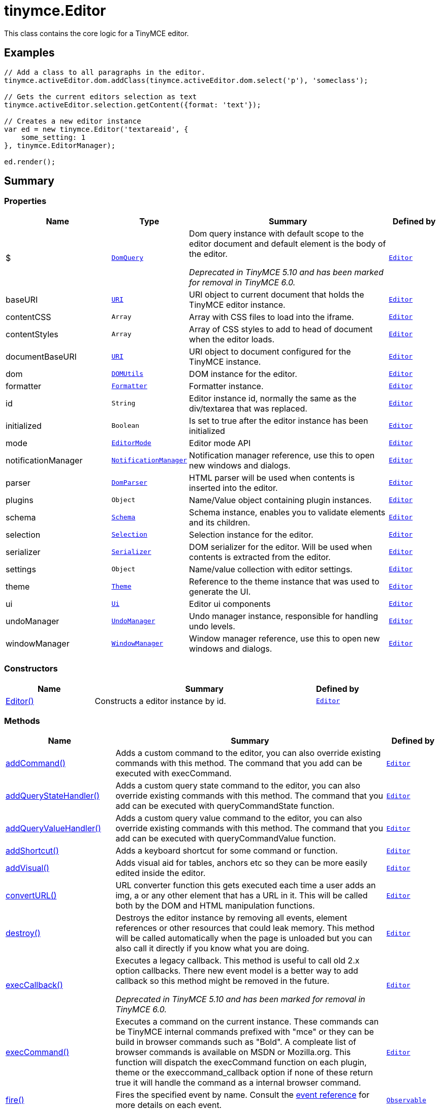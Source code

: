 = tinymce.Editor
:navtitle: tinymce.Editor
:description: This class contains the core logic for a TinyMCE editor.
:keywords: $, Editor, addCommand, addCommandCallback, addQueryStateHandler, addQueryStateHandlerCallback, addQueryValueHandler, addQueryValueHandlerCallback, addShortcut, addVisual, baseURI, contentCSS, contentStyles, convertURL, destroy, documentBaseURI, dom, execCallback, execCommand, fire, focus, formatter, getBody, getContainer, getContent, getContentAreaContainer, getDoc, getElement, getParam, getWin, hasEventListeners, hasFocus, hasPlugin, hide, id, initialized, insertContent, isDirty, isHidden, load, mode, nodeChanged, notificationManager, off, on, once, parser, plugins, queryCommandState, queryCommandSupported, queryCommandValue, remove, render, resetContent, save, schema, selection, serializer, setContent, setDirty, setMode, setProgressState, settings, show, theme, translate, ui, undoManager, uploadImages, windowManager
:moxie-type: api

This class contains the core logic for a TinyMCE editor.

[[examples]]
== Examples
[source, javascript]
----
// Add a class to all paragraphs in the editor.
tinymce.activeEditor.dom.addClass(tinymce.activeEditor.dom.select('p'), 'someclass');

// Gets the current editors selection as text
tinymce.activeEditor.selection.getContent({format: 'text'});

// Creates a new editor instance
var ed = new tinymce.Editor('textareaid', {
    some_setting: 1
}, tinymce.EditorManager);

ed.render();
----

[[summary]]
== Summary

[[properties]]
=== Properties
[cols="2,1,4,1",options="header"]
|===
|Name|Type|Summary|Defined by
|$|`xref:apis/tinymce.dom.domquery.adoc[DomQuery]`|Dom query instance with default scope to the editor document and default element is the body of the editor.


__Deprecated in TinyMCE 5.10 and has been marked for removal in TinyMCE 6.0.__|`xref:apis/tinymce.editor.adoc[Editor]`
|baseURI|`xref:apis/tinymce.util.uri.adoc[URI]`|URI object to current document that holds the TinyMCE editor instance.|`xref:apis/tinymce.editor.adoc[Editor]`
|contentCSS|`Array`|Array with CSS files to load into the iframe.|`xref:apis/tinymce.editor.adoc[Editor]`
|contentStyles|`Array`|Array of CSS styles to add to head of document when the editor loads.|`xref:apis/tinymce.editor.adoc[Editor]`
|documentBaseURI|`xref:apis/tinymce.util.uri.adoc[URI]`|URI object to document configured for the TinyMCE instance.|`xref:apis/tinymce.editor.adoc[Editor]`
|dom|`xref:apis/tinymce.dom.domutils.adoc[DOMUtils]`|DOM instance for the editor.|`xref:apis/tinymce.editor.adoc[Editor]`
|formatter|`xref:apis/tinymce.formatter.adoc[Formatter]`|Formatter instance.|`xref:apis/tinymce.editor.adoc[Editor]`
|id|`String`|Editor instance id, normally the same as the div/textarea that was replaced.|`xref:apis/tinymce.editor.adoc[Editor]`
|initialized|`Boolean`|Is set to true after the editor instance has been initialized|`xref:apis/tinymce.editor.adoc[Editor]`
|mode|`xref:apis/tinymce.editormode.adoc[EditorMode]`|Editor mode API|`xref:apis/tinymce.editor.adoc[Editor]`
|notificationManager|`xref:apis/tinymce.notificationmanager.adoc[NotificationManager]`|Notification manager reference, use this to open new windows and dialogs.|`xref:apis/tinymce.editor.adoc[Editor]`
|parser|`xref:apis/tinymce.html.domparser.adoc[DomParser]`|HTML parser will be used when contents is inserted into the editor.|`xref:apis/tinymce.editor.adoc[Editor]`
|plugins|`Object`|Name/Value object containing plugin instances.|`xref:apis/tinymce.editor.adoc[Editor]`
|schema|`xref:apis/tinymce.html.schema.adoc[Schema]`|Schema instance, enables you to validate elements and its children.|`xref:apis/tinymce.editor.adoc[Editor]`
|selection|`xref:apis/tinymce.dom.selection.adoc[Selection]`|Selection instance for the editor.|`xref:apis/tinymce.editor.adoc[Editor]`
|serializer|`xref:apis/tinymce.dom.serializer.adoc[Serializer]`|DOM serializer for the editor. Will be used when contents is extracted from the editor.|`xref:apis/tinymce.editor.adoc[Editor]`
|settings|`Object`|Name/value collection with editor settings.|`xref:apis/tinymce.editor.adoc[Editor]`
|theme|`xref:apis/tinymce.theme.adoc[Theme]`|Reference to the theme instance that was used to generate the UI.|`xref:apis/tinymce.editor.adoc[Editor]`
|ui|`xref:apis/tinymce.editor.ui.ui.adoc[Ui]`|Editor ui components|`xref:apis/tinymce.editor.adoc[Editor]`
|undoManager|`xref:apis/tinymce.undomanager.adoc[UndoManager]`|Undo manager instance, responsible for handling undo levels.|`xref:apis/tinymce.editor.adoc[Editor]`
|windowManager|`xref:apis/tinymce.windowmanager.adoc[WindowManager]`|Window manager reference, use this to open new windows and dialogs.|`xref:apis/tinymce.editor.adoc[Editor]`
|===

[[constructors-summary]]
=== Constructors
[cols="2,5,1",options="header"]
|===
|Name|Summary|Defined by
|xref:#Editor[Editor()]|Constructs a editor instance by id.|`xref:apis/tinymce.editor.adoc[Editor]`
|===

[[methods-summary]]
=== Methods
[cols="2,5,1",options="header"]
|===
|Name|Summary|Defined by
|xref:#addCommand[addCommand()]|Adds a custom command to the editor, you can also override existing commands with this method.
The command that you add can be executed with execCommand.|`xref:apis/tinymce.editor.adoc[Editor]`
|xref:#addQueryStateHandler[addQueryStateHandler()]|Adds a custom query state command to the editor, you can also override existing commands with this method.
The command that you add can be executed with queryCommandState function.|`xref:apis/tinymce.editor.adoc[Editor]`
|xref:#addQueryValueHandler[addQueryValueHandler()]|Adds a custom query value command to the editor, you can also override existing commands with this method.
The command that you add can be executed with queryCommandValue function.|`xref:apis/tinymce.editor.adoc[Editor]`
|xref:#addShortcut[addShortcut()]|Adds a keyboard shortcut for some command or function.|`xref:apis/tinymce.editor.adoc[Editor]`
|xref:#addVisual[addVisual()]|Adds visual aid for tables, anchors etc so they can be more easily edited inside the editor.|`xref:apis/tinymce.editor.adoc[Editor]`
|xref:#convertURL[convertURL()]|URL converter function this gets executed each time a user adds an img, a or
any other element that has a URL in it. This will be called both by the DOM and HTML
manipulation functions.|`xref:apis/tinymce.editor.adoc[Editor]`
|xref:#destroy[destroy()]|Destroys the editor instance by removing all events, element references or other resources
that could leak memory. This method will be called automatically when the page is unloaded
but you can also call it directly if you know what you are doing.|`xref:apis/tinymce.editor.adoc[Editor]`
|xref:#execCallback[execCallback()]|Executes a legacy callback. This method is useful to call old 2.x option callbacks.
There new event model is a better way to add callback so this method might be removed in the future.


__Deprecated in TinyMCE 5.10 and has been marked for removal in TinyMCE 6.0.__|`xref:apis/tinymce.editor.adoc[Editor]`
|xref:#execCommand[execCommand()]|Executes a command on the current instance. These commands can be TinyMCE internal commands prefixed with "mce" or
they can be build in browser commands such as "Bold". A compleate list of browser commands is available on MSDN or Mozilla.org.
This function will dispatch the execCommand function on each plugin, theme or the execcommand_callback option if none of these
return true it will handle the command as a internal browser command.|`xref:apis/tinymce.editor.adoc[Editor]`
|xref:#fire[fire()]|Fires the specified event by name. Consult the
link:/docs/advanced/events[event reference] for more details on each event.|`xref:apis/tinymce.util.observable.adoc[Observable]`
|xref:#focus[focus()]|Focuses/activates the editor. This will set this editor as the activeEditor in the tinymce collection
it will also place DOM focus inside the editor.|`xref:apis/tinymce.editor.adoc[Editor]`
|xref:#getBody[getBody()]|Returns the root element of the editable area.
For a non-inline iframe-based editor, returns the iframe's body element.|`xref:apis/tinymce.editor.adoc[Editor]`
|xref:#getContainer[getContainer()]|Returns the container element of the editor. The container element includes
all the elements added to the page for the editor. Such as UI, iframe, etc.|`xref:apis/tinymce.editor.adoc[Editor]`
|xref:#getContent[getContent()]|Gets the content from the editor instance, this will cleanup the content before it gets returned using
the different cleanup rules options.|`xref:apis/tinymce.editor.adoc[Editor]`
|xref:#getContentAreaContainer[getContentAreaContainer()]|Returns the content area container element of the editor. This element
holds the iframe or the editable element.|`xref:apis/tinymce.editor.adoc[Editor]`
|xref:#getDoc[getDoc()]|Returns the iframes document object.|`xref:apis/tinymce.editor.adoc[Editor]`
|xref:#getElement[getElement()]|Returns the target element/textarea that got replaced with a TinyMCE editor instance.|`xref:apis/tinymce.editor.adoc[Editor]`
|xref:#getParam[getParam()]|Returns a configuration parameter by name.|`xref:apis/tinymce.editor.adoc[Editor]`
|xref:#getWin[getWin()]|Returns the iframes window object.|`xref:apis/tinymce.editor.adoc[Editor]`
|xref:#hasEventListeners[hasEventListeners()]|Returns true/false if the object has a event of the specified name.|`xref:apis/tinymce.util.observable.adoc[Observable]`
|xref:#hasFocus[hasFocus()]|Returns true/false if the editor has real keyboard focus.|`xref:apis/tinymce.editor.adoc[Editor]`
|xref:#hasPlugin[hasPlugin()]|Checks that the plugin is in the editor configuration and can optionally check if the plugin has been loaded.


__Added in TinyMCE 5.5__|`xref:apis/tinymce.editor.adoc[Editor]`
|xref:#hide[hide()]|Hides the editor and shows any textarea/div that the editor is supposed to replace.|`xref:apis/tinymce.editor.adoc[Editor]`
|xref:#insertContent[insertContent()]|Inserts content at caret position.|`xref:apis/tinymce.editor.adoc[Editor]`
|xref:#isDirty[isDirty()]|Returns true/false if the editor is dirty or not. It will get dirty if the user has made modifications to the contents.

The dirty state is automatically set to `true` when the user modifies editor content after initialization or the
last `editor.save()` call. This includes changes made using undo or redo.|`xref:apis/tinymce.editor.adoc[Editor]`
|xref:#isHidden[isHidden()]|Returns true/false if the editor is hidden or not.|`xref:apis/tinymce.editor.adoc[Editor]`
|xref:#load[load()]|Loads contents from the textarea, input or other element that got converted into an editor instance.
This method will move the contents from that textarea, input or other element into the editor by using setContent
so all events etc that method has will get dispatched as well.|`xref:apis/tinymce.editor.adoc[Editor]`
|xref:#nodeChanged[nodeChanged()]|Dispatches out a onNodeChange event to all observers. This method should be called when you
need to update the UI states or element path etc.|`xref:apis/tinymce.editor.adoc[Editor]`
|xref:#off[off()]|Unbinds an event listener to a specific event by name. Consult the
link:/docs/advanced/events[event reference] for more details on each event.|`xref:apis/tinymce.util.observable.adoc[Observable]`
|xref:#on[on()]|Binds an event listener to a specific event by name. Consult the
link:/docs/advanced/events[event reference] for more details on each event.|`xref:apis/tinymce.util.observable.adoc[Observable]`
|xref:#once[once()]|Bind the event callback and once it fires the callback is removed. Consult the
link:/docs/advanced/events[event reference] for more details on each event.|`xref:apis/tinymce.util.observable.adoc[Observable]`
|xref:#queryCommandState[queryCommandState()]|Returns a command specific state, for example if bold is enabled or not.|`xref:apis/tinymce.editor.adoc[Editor]`
|xref:#queryCommandSupported[queryCommandSupported()]|Returns true/false if the command is supported or not.|`xref:apis/tinymce.editor.adoc[Editor]`
|xref:#queryCommandValue[queryCommandValue()]|Returns a command specific value, for example the current font size.|`xref:apis/tinymce.editor.adoc[Editor]`
|xref:#remove[remove()]|Removes the editor from the dom and tinymce collection.|`xref:apis/tinymce.editor.adoc[Editor]`
|xref:#render[render()]|Renders the editor/adds it to the page.|`xref:apis/tinymce.editor.adoc[Editor]`
|xref:#resetContent[resetContent()]|Resets the editors content, undo/redo history and dirty state. If `initialContent` isn't specified, then
the editor is reset back to the initial start content.|`xref:apis/tinymce.editor.adoc[Editor]`
|xref:#save[save()]|Saves the contents from an editor out to the textarea or div element that got converted into an editor instance.
This method will move the HTML contents from the editor into that textarea or div by getContent
so all events etc that method has will get dispatched as well.|`xref:apis/tinymce.editor.adoc[Editor]`
|xref:#setContent[setContent()]|Sets the specified content to the editor instance, this will cleanup the content before it gets set using
the different cleanup rules options.|`xref:apis/tinymce.editor.adoc[Editor]`
|xref:#setDirty[setDirty()]|Explicitly sets the dirty state. This will fire the dirty event if the editor dirty state is changed from false to true
by invoking this method.|`xref:apis/tinymce.editor.adoc[Editor]`
|xref:#setMode[setMode()]|Sets the editor mode. For example: "design", "code" or "readonly".


__Deprecated in TinyMCE 5.0.4 and has been marked for removal in TinyMCE 6.0__ - Use `editor.mode.set(mode)` instead.|`xref:apis/tinymce.editor.adoc[Editor]`
|xref:#setProgressState[setProgressState()]|Sets the progress state, this will display a throbber/progess for the editor.
This is ideal for asynchronous operations like an AJAX save call.|`xref:apis/tinymce.editor.adoc[Editor]`
|xref:#show[show()]|Shows the editor and hides any textarea/div that the editor is supposed to replace.|`xref:apis/tinymce.editor.adoc[Editor]`
|xref:#translate[translate()]|Translates the specified string by replacing variables with language pack items it will also check if there is
a key matching the input.|`xref:apis/tinymce.editor.adoc[Editor]`
|xref:#uploadImages[uploadImages()]|Uploads all data uri/blob uri images in the editor contents to server.|`xref:apis/tinymce.editor.adoc[Editor]`
|===

[[constructors]]
== Constructors

[[Editor]]
=== Editor
[source, javascript]
----
public constructor function Editor(id: String, settings: Object, editorManager: tinymce.EditorManager)
----
Constructs a editor instance by id.

==== Parameters

* `id (String)` - Unique id for the editor.
* `settings (Object)` - Settings for the editor.
* `editorManager (xref:apis/tinymce.editormanager.adoc[EditorManager])` - EditorManager instance.

[[methods]]
== Methods

[[addCommand]]
=== addCommand()
[source, javascript]
----
addCommand(name: String, callback: addCommandCallback, scope: Object)
----
Adds a custom command to the editor, you can also override existing commands with this method.
The command that you add can be executed with execCommand.

==== Examples
[source, javascript]
----
// Adds a custom command that later can be executed using execCommand
tinymce.init({
   ...

   setup: function(ed) {
      // Register example command
      ed.addCommand('mycommand', function(ui, v) {
         ed.windowManager.alert('Hello world!! Selection: ' + ed.selection.getContent({format: 'text'}));
      });
   }
});
----

==== Parameters

* `name (String)` - Command name to add/override.
* `callback (addCommandCallback)` - Function to execute when the command occurs.
* `scope (Object)` - Optional scope to execute the function in.

'''

[[addQueryStateHandler]]
=== addQueryStateHandler()
[source, javascript]
----
addQueryStateHandler(name: String, callback: addQueryStateHandlerCallback, scope: Object)
----
Adds a custom query state command to the editor, you can also override existing commands with this method.
The command that you add can be executed with queryCommandState function.

==== Parameters

* `name (String)` - Command name to add/override.
* `callback (addQueryStateHandlerCallback)` - Function to execute when the command state retrieval occurs.
* `scope (Object)` - Optional scope to execute the function in.

'''

[[addQueryValueHandler]]
=== addQueryValueHandler()
[source, javascript]
----
addQueryValueHandler(name: String, callback: addQueryValueHandlerCallback, scope: Object)
----
Adds a custom query value command to the editor, you can also override existing commands with this method.
The command that you add can be executed with queryCommandValue function.

==== Parameters

* `name (String)` - Command name to add/override.
* `callback (addQueryValueHandlerCallback)` - Function to execute when the command value retrieval occurs.
* `scope (Object)` - Optional scope to execute the function in.

'''

[[addShortcut]]
=== addShortcut()
[source, javascript]
----
addShortcut(pattern: String, desc: String, cmdFunc: String | Function, scope: Object): Boolean
----
Adds a keyboard shortcut for some command or function.

==== Examples
[source, javascript]
----
editor.addShortcut('ctrl+a', "description of the shortcut", function() {});
editor.addShortcut('ctrl+alt+a', "description of the shortcut", function() {});
// "meta" maps to Command on Mac and Ctrl on PC
editor.addShortcut('meta+a', "description of the shortcut", function() {});
// "access" maps to Control+Option on Mac and shift+alt on PC
editor.addShortcut('access+a', "description of the shortcut", function() {});

editor.addShortcut(
 'meta+access+c', 'Opens the code editor dialog.', function () {
   editor.execCommand('mceCodeEditor');
});

editor.addShortcut(
 'meta+shift+32', 'Inserts "Hello, World!" for meta+shift+space', function () {
   editor.execCommand('mceInsertContent', false, 'Hello, World!');
});
----

==== Parameters

* `pattern (String)` - Shortcut pattern. Like for example: ctrl{plus}alt{plus}o.
* `desc (String)` - Text description for the command.
* `cmdFunc (String | Function)` - Command name string or function to execute when the key is pressed.
* `scope (Object)` - Optional scope to execute the function in.

==== Return value

* `Boolean` - true/false state if the shortcut was added or not.

'''

[[addVisual]]
=== addVisual()
[source, javascript]
----
addVisual(elm: Element)
----
Adds visual aid for tables, anchors etc so they can be more easily edited inside the editor.

==== Parameters

* `elm (Element)` - Optional root element to loop though to find tables etc that needs the visual aid.

'''

[[convertURL]]
=== convertURL()
[source, javascript]
----
convertURL(url: string, name: string, elm: string | HTMLElement): string
----
URL converter function this gets executed each time a user adds an img, a or
any other element that has a URL in it. This will be called both by the DOM and HTML
manipulation functions.

==== Parameters

* `url (string)` - URL to convert.
* `name (string)` - Attribute name src, href etc.
* `elm (string | HTMLElement)` - Tag name or HTML DOM element depending on HTML or DOM insert.

==== Return value

* `string` - Converted URL string.

'''

[[destroy]]
=== destroy()
[source, javascript]
----
destroy(automatic: Boolean)
----
Destroys the editor instance by removing all events, element references or other resources
that could leak memory. This method will be called automatically when the page is unloaded
but you can also call it directly if you know what you are doing.

==== Parameters

* `automatic (Boolean)` - Optional state if the destroy is an automatic destroy or user called one.

'''

[[execCallback]]
=== execCallback()
[source, javascript]
----
execCallback(name: String): Object
----
Executes a legacy callback. This method is useful to call old 2.x option callbacks.
There new event model is a better way to add callback so this method might be removed in the future.


__Deprecated in TinyMCE 5.10 and has been marked for removal in TinyMCE 6.0.__

==== Parameters

* `name (String)` - Name of the callback to execute.

==== Return value

* `Object` - Return value passed from callback function.

'''

[[execCommand]]
=== execCommand()
[source, javascript]
----
execCommand(cmd: String, ui: Boolean, value: mixed, args: Object)
----
Executes a command on the current instance. These commands can be TinyMCE internal commands prefixed with "mce" or
they can be build in browser commands such as "Bold". A compleate list of browser commands is available on MSDN or Mozilla.org.
This function will dispatch the execCommand function on each plugin, theme or the execcommand_callback option if none of these
return true it will handle the command as a internal browser command.

==== Parameters

* `cmd (String)` - Command name to execute, for example mceLink or Bold.
* `ui (Boolean)` - True/false state if a UI (dialog) should be presented or not.
* `value (mixed)` - Optional command value, this can be anything.
* `args (Object)` - Optional arguments object.

'''

[[fire]]
=== fire()
[source, javascript]
----
fire(name: String, args: Object?, bubble: Boolean?): Object
----
Fires the specified event by name. Consult the
link:/docs/advanced/events[event reference] for more details on each event.

==== Examples
[source, javascript]
----
instance.fire('event', {...});
----

==== Parameters

* `name (String)` - Name of the event to fire.
* `args (Object?)` - Event arguments.
* `bubble (Boolean?)` - True/false if the event is to be bubbled.

==== Return value

* `Object` - Event args instance passed in.

'''

[[focus]]
=== focus()
[source, javascript]
----
focus(skipFocus: Boolean)
----
Focuses/activates the editor. This will set this editor as the activeEditor in the tinymce collection
it will also place DOM focus inside the editor.

==== Parameters

* `skipFocus (Boolean)` - Skip DOM focus. Just set is as the active editor.

'''

[[getBody]]
=== getBody()
[source, javascript]
----
getBody(): Element
----
Returns the root element of the editable area.
For a non-inline iframe-based editor, returns the iframe's body element.

==== Return value

* `Element` - The root element of the editable area.

'''

[[getContainer]]
=== getContainer()
[source, javascript]
----
getContainer(): Element
----
Returns the container element of the editor. The container element includes
all the elements added to the page for the editor. Such as UI, iframe, etc.

==== Return value

* `Element` - HTML DOM element for the editor container.

'''

[[getContent]]
=== getContent()
[source, javascript]
----
getContent(args: Object): String
----
Gets the content from the editor instance, this will cleanup the content before it gets returned using
the different cleanup rules options.

==== Examples
[source, javascript]
----
// Get the HTML contents of the currently active editor
console.debug(tinymce.activeEditor.getContent());

// Get the contents of the currently active editor as plain text
tinymce.activeEditor.getContent({format: 'text'});

// Get content of a specific editor:
tinymce.get('content id').getContent()
----

==== Parameters

* `args (Object)` - Optional content object, this gets passed around through the whole get process.

==== Return value

* `String` - Cleaned content string, normally HTML contents.

'''

[[getContentAreaContainer]]
=== getContentAreaContainer()
[source, javascript]
----
getContentAreaContainer(): Element
----
Returns the content area container element of the editor. This element
holds the iframe or the editable element.

==== Return value

* `Element` - HTML DOM element for the editor area container.

'''

[[getDoc]]
=== getDoc()
[source, javascript]
----
getDoc(): Document
----
Returns the iframes document object.

==== Return value

* `Document` - Iframe DOM document object.

'''

[[getElement]]
=== getElement()
[source, javascript]
----
getElement(): Element
----
Returns the target element/textarea that got replaced with a TinyMCE editor instance.

==== Return value

* `Element` - HTML DOM element for the replaced element.

'''

[[getParam]]
=== getParam()
[source, javascript]
----
getParam(name: String, defaultVal: String, type: String): String
----
Returns a configuration parameter by name.

==== Examples
[source, javascript]
----
// Returns a specific config value from the currently active editor
var someval = tinymce.activeEditor.getParam('myvalue');

// Returns a specific config value from a specific editor instance by id
var someval2 = tinymce.get('my_editor').getParam('myvalue');
----

==== Parameters

* `name (String)` - Configruation parameter to retrieve.
* `defaultVal (String)` - Optional default value to return.
* `type (String)` - Optional type parameter.

==== Return value

* `String` - Configuration parameter value or default value.

'''

[[getWin]]
=== getWin()
[source, javascript]
----
getWin(): Window
----
Returns the iframes window object.

==== Return value

* `Window` - Iframe DOM window object.

'''

[[hasEventListeners]]
=== hasEventListeners()
[source, javascript]
----
hasEventListeners(name: String): Boolean
----
Returns true/false if the object has a event of the specified name.

==== Parameters

* `name (String)` - Name of the event to check for.

==== Return value

* `Boolean` - true/false if the event exists or not.

'''

[[hasFocus]]
=== hasFocus()
[source, javascript]
----
hasFocus(): Boolean
----
Returns true/false if the editor has real keyboard focus.

==== Return value

* `Boolean` - Current focus state of the editor.

'''

[[hasPlugin]]
=== hasPlugin()
[source, javascript]
----
hasPlugin(name: String, loaded: Boolean): Boolean
----
Checks that the plugin is in the editor configuration and can optionally check if the plugin has been loaded.


__Added in TinyMCE 5.5__

==== Examples
[source, javascript]
----
// Returns `true` if the Comments plugin is in the editor configuration and has loaded successfully:
tinymce.activeEditor.hasPlugin('tinycomments', true);
// Returns `true` if the Table plugin is in the editor configuration, regardless of whether or not it loads:
tinymce.activeEditor.hasPlugin('table');
----

==== Parameters

* `name (String)` - The name of the plugin, as specified for the TinyMCE `plugins` option.
* `loaded (Boolean)` - If `true`, will also check that the plugin has been loaded.

==== Return value

* `Boolean` - If `loaded` is `true`, returns `true` if the plugin is in the configuration and has been loaded. If `loaded` is `false`, returns `true` if the plugin is in the configuration, regardless of plugin load status.

'''

[[hide]]
=== hide()
[source, javascript]
----
hide()
----
Hides the editor and shows any textarea/div that the editor is supposed to replace.

'''

[[insertContent]]
=== insertContent()
[source, javascript]
----
insertContent(content: String, args: Object)
----
Inserts content at caret position.

==== Parameters

* `content (String)` - Content to insert.
* `args (Object)` - Optional args to pass to insert call.

'''

[[isDirty]]
=== isDirty()
[source, javascript]
----
isDirty(): Boolean
----
Returns true/false if the editor is dirty or not. It will get dirty if the user has made modifications to the contents.

The dirty state is automatically set to `true` when the user modifies editor content after initialization or the
last `editor.save()` call. This includes changes made using undo or redo.

==== Examples
[source, javascript]
----
if (tinymce.activeEditor.isDirty())
    alert("You must save your contents.");
----

==== Return value

* `Boolean` - True/false if the editor is dirty or not. It will get dirty if the user has made modifications to the contents.

'''

[[isHidden]]
=== isHidden()
[source, javascript]
----
isHidden(): Boolean
----
Returns true/false if the editor is hidden or not.

==== Return value

* `Boolean` - True/false if the editor is hidden or not.

'''

[[load]]
=== load()
[source, javascript]
----
load(args: Object): String
----
Loads contents from the textarea, input or other element that got converted into an editor instance.
This method will move the contents from that textarea, input or other element into the editor by using setContent
so all events etc that method has will get dispatched as well.

==== Parameters

* `args (Object)` - Optional content object, this gets passed around through the whole load process.

==== Return value

* `String` - HTML string that got set into the editor.

'''

[[nodeChanged]]
=== nodeChanged()
[source, javascript]
----
nodeChanged(args: Object)
----
Dispatches out a onNodeChange event to all observers. This method should be called when you
need to update the UI states or element path etc.

==== Parameters

* `args (Object)` - Optional args to pass to NodeChange event handlers.

'''

[[off]]
=== off()
[source, javascript]
----
off(name: String?, callback: callback?): Object
----
Unbinds an event listener to a specific event by name. Consult the
link:/docs/advanced/events[event reference] for more details on each event.

==== Examples
[source, javascript]
----
// Unbind specific callback
instance.off('event', handler);

// Unbind all listeners by name
instance.off('event');

// Unbind all events
instance.off();
----

==== Parameters

* `name (String?)` - Name of the event to unbind.
* `callback (callback?)` - Callback to unbind.

==== Return value

* `Object` - Current class instance.

'''

[[on]]
=== on()
[source, javascript]
----
on(name: String, callback: callback, prepend: Boolean): Object
----
Binds an event listener to a specific event by name. Consult the
link:/docs/advanced/events[event reference] for more details on each event.

==== Examples
[source, javascript]
----
instance.on('event', function(e) {
    // Callback logic
});
----

==== Parameters

* `name (String)` - Event name or space separated list of events to bind.
* `callback (callback)` - Callback to be executed when the event occurs.
* `prepend (Boolean)` - Optional flag if the event should be prepended. Use this with care.

==== Return value

* `Object` - Current class instance.

'''

[[once]]
=== once()
[source, javascript]
----
once(name: String, callback: callback): Object
----
Bind the event callback and once it fires the callback is removed. Consult the
link:/docs/advanced/events[event reference] for more details on each event.

==== Parameters

* `name (String)` - Name of the event to bind.
* `callback (callback)` - Callback to bind only once.

==== Return value

* `Object` - Current class instance.

'''

[[queryCommandState]]
=== queryCommandState()
[source, javascript]
----
queryCommandState(cmd: string): Boolean
----
Returns a command specific state, for example if bold is enabled or not.

==== Parameters

* `cmd (string)` - Command to query state from.

==== Return value

* `Boolean` - Command specific state, for example if bold is enabled or not.

'''

[[queryCommandSupported]]
=== queryCommandSupported()
[source, javascript]
----
queryCommandSupported(cmd: String): Boolean
----
Returns true/false if the command is supported or not.

==== Parameters

* `cmd (String)` - Command that we check support for.

==== Return value

* `Boolean` - true/false if the command is supported or not.

'''

[[queryCommandValue]]
=== queryCommandValue()
[source, javascript]
----
queryCommandValue(cmd: string): Object
----
Returns a command specific value, for example the current font size.

==== Parameters

* `cmd (string)` - Command to query value from.

==== Return value

* `Object` - Command specific value, for example the current font size.

'''

[[remove]]
=== remove()
[source, javascript]
----
remove()
----
Removes the editor from the dom and tinymce collection.

'''

[[render]]
=== render()
[source, javascript]
----
render()
----
Renders the editor/adds it to the page.

'''

[[resetContent]]
=== resetContent()
[source, javascript]
----
resetContent(initialContent: String)
----
Resets the editors content, undo/redo history and dirty state. If `initialContent` isn't specified, then
the editor is reset back to the initial start content.

==== Parameters

* `initialContent (String)` - An optional string to use as the initial content of the editor.

'''

[[save]]
=== save()
[source, javascript]
----
save(args: Object): String
----
Saves the contents from an editor out to the textarea or div element that got converted into an editor instance.
This method will move the HTML contents from the editor into that textarea or div by getContent
so all events etc that method has will get dispatched as well.

==== Parameters

* `args (Object)` - Optional content object, this gets passed around through the whole save process.

==== Return value

* `String` - HTML string that got set into the textarea/div.

'''

[[setContent]]
=== setContent()
[source, javascript]
----
setContent(content: String, args: Object): String
----
Sets the specified content to the editor instance, this will cleanup the content before it gets set using
the different cleanup rules options.

==== Examples
[source, javascript]
----
// Sets the HTML contents of the activeEditor editor
tinymce.activeEditor.setContent('<span>some</span> html');

// Sets the content of a specific editor (my_editor in this example)
tinymce.get('my_editor').setContent(data);

// Sets the content of the activeEditor editor using the specified format
tinymce.activeEditor.setContent('<p>Some html</p>', {format: 'html'});
----

==== Parameters

* `content (String)` - Content to set to editor, normally HTML contents but can be other formats as well.
* `args (Object)` - Optional content object, this gets passed around through the whole set process.

==== Return value

* `String` - HTML string that got set into the editor.

'''

[[setDirty]]
=== setDirty()
[source, javascript]
----
setDirty(state: Boolean)
----
Explicitly sets the dirty state. This will fire the dirty event if the editor dirty state is changed from false to true
by invoking this method.

==== Examples
[source, javascript]
----
function ajaxSave() {
    var editor = tinymce.get('elm1');

    // Save contents using some XHR call
    alert(editor.getContent());

    editor.setDirty(false); // Force not dirty state
}
----

==== Parameters

* `state (Boolean)` - True/false if the editor is considered dirty.

'''

[[setMode]]
=== setMode()
[source, javascript]
----
setMode(mode: String)
----
Sets the editor mode. For example: "design", "code" or "readonly".


__Deprecated in TinyMCE 5.0.4 and has been marked for removal in TinyMCE 6.0__ - Use `editor.mode.set(mode)` instead.

==== Parameters

* `mode (String)` - Mode to set the editor in.

'''

[[setProgressState]]
=== setProgressState()
[source, javascript]
----
setProgressState(state: Boolean, time: Number): Boolean
----
Sets the progress state, this will display a throbber/progess for the editor.
This is ideal for asynchronous operations like an AJAX save call.

==== Examples
[source, javascript]
----
// Show progress for the active editor
tinymce.activeEditor.setProgressState(true);

// Hide progress for the active editor
tinymce.activeEditor.setProgressState(false);

// Show progress after 3 seconds
tinymce.activeEditor.setProgressState(true, 3000);
----

==== Parameters

* `state (Boolean)` - Boolean state if the progress should be shown or hidden.
* `time (Number)` - Optional time to wait before the progress gets shown.

==== Return value

* `Boolean` - Same as the input state.

'''

[[show]]
=== show()
[source, javascript]
----
show()
----
Shows the editor and hides any textarea/div that the editor is supposed to replace.

'''

[[translate]]
=== translate()
[source, javascript]
----
translate(text: String): String
----
Translates the specified string by replacing variables with language pack items it will also check if there is
a key matching the input.

==== Parameters

* `text (String)` - String to translate by the language pack data.

==== Return value

* `String` - Translated string.

'''

[[uploadImages]]
=== uploadImages()
[source, javascript]
----
uploadImages(callback: function): Promise
----
Uploads all data uri/blob uri images in the editor contents to server.

==== Parameters

* `callback (function)` - Optional callback with images and status for each image.

==== Return value

* `Promise` - Promise instance.

'''
